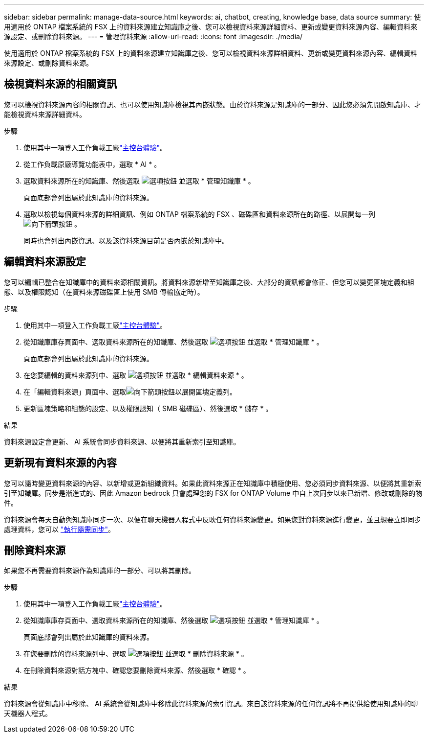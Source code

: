 ---
sidebar: sidebar 
permalink: manage-data-source.html 
keywords: ai, chatbot, creating, knowledge base, data source 
summary: 使用適用於 ONTAP 檔案系統的 FSX 上的資料來源建立知識庫之後、您可以檢視資料來源詳細資料、更新或變更資料來源內容、編輯資料來源設定、或刪除資料來源。 
---
= 管理資料來源
:allow-uri-read: 
:icons: font
:imagesdir: ./media/


[role="lead"]
使用適用於 ONTAP 檔案系統的 FSX 上的資料來源建立知識庫之後、您可以檢視資料來源詳細資料、更新或變更資料來源內容、編輯資料來源設定、或刪除資料來源。



== 檢視資料來源的相關資訊

您可以檢視資料來源內容的相關資訊、也可以使用知識庫檢視其內嵌狀態。由於資料來源是知識庫的一部分、因此您必須先開啟知識庫、才能檢視資料來源詳細資料。

.步驟
. 使用其中一項登入工作負載工廠link:https://docs.netapp.com/us-en/workload-setup-admin/console-experiences.html["主控台體驗"^]。
. 從工作負載原廠導覽功能表中，選取 * AI * 。
. 選取資料來源所在的知識庫、然後選取 image:icon-action.png["選項按鈕"] 並選取 * 管理知識庫 * 。
+
頁面底部會列出屬於此知識庫的資料來源。

. 選取以檢視每個資料來源的詳細資訊、例如 ONTAP 檔案系統的 FSX 、磁碟區和資料來源所在的路徑、以展開每一列 image:button-down-caret.png["向下箭頭按鈕"] 。
+
同時也會列出內嵌資訊、以及該資料來源目前是否內嵌於知識庫中。





== 編輯資料來源設定

您可以編輯已整合在知識庫中的資料來源相關資訊。將資料來源新增至知識庫之後、大部分的資訊都會修正、但您可以變更區塊定義和組態、以及權限認知（在資料來源磁碟區上使用 SMB 傳輸協定時）。

.步驟
. 使用其中一項登入工作負載工廠link:https://docs.netapp.com/us-en/workload-setup-admin/console-experiences.html["主控台體驗"^]。
. 從知識庫庫存頁面中、選取資料來源所在的知識庫、然後選取 image:icon-action.png["選項按鈕"] 並選取 * 管理知識庫 * 。
+
頁面底部會列出屬於此知識庫的資料來源。

. 在您要編輯的資料來源列中、選取 image:icon-action.png["選項按鈕"] 並選取 * 編輯資料來源 * 。
. 在「編輯資料來源」頁面中、選取image:button-down-caret.png["向下箭頭按鈕"]以展開區塊定義列。
. 更新區塊策略和組態的設定、以及權限認知（ SMB 磁碟區）、然後選取 * 儲存 * 。


.結果
資料來源設定會更新、 AI 系統會同步資料來源、以便將其重新索引至知識庫。



== 更新現有資料來源的內容

您可以隨時變更資料來源的內容、以新增或更新組織資料。如果此資料來源正在知識庫中積極使用、您必須同步資料來源、以便將其重新索引至知識庫。同步是漸進式的、因此 Amazon bedrock 只會處理您的 FSX for ONTAP Volume 中自上次同步以來已新增、修改或刪除的物件。

資料來源會每天自動與知識庫同步一次、以便在聊天機器人程式中反映任何資料來源變更。如果您對資料來源進行變更，並且想要立即同步處理資料，您可以 link:manage-knowledgebase.html#synchronize-your-data-sources-with-a-knowledge-base["執行隨需同步"]。



== 刪除資料來源

如果您不再需要資料來源作為知識庫的一部分、可以將其刪除。

.步驟
. 使用其中一項登入工作負載工廠link:https://docs.netapp.com/us-en/workload-setup-admin/console-experiences.html["主控台體驗"^]。
. 從知識庫庫存頁面中、選取資料來源所在的知識庫、然後選取 image:icon-action.png["選項按鈕"] 並選取 * 管理知識庫 * 。
+
頁面底部會列出屬於此知識庫的資料來源。

. 在您要刪除的資料來源列中、選取 image:icon-action.png["選項按鈕"] 並選取 * 刪除資料來源 * 。
. 在刪除資料來源對話方塊中、確認您要刪除資料來源、然後選取 * 確認 * 。


.結果
資料來源會從知識庫中移除、 AI 系統會從知識庫中移除此資料來源的索引資訊。來自該資料來源的任何資訊將不再提供給使用知識庫的聊天機器人程式。
